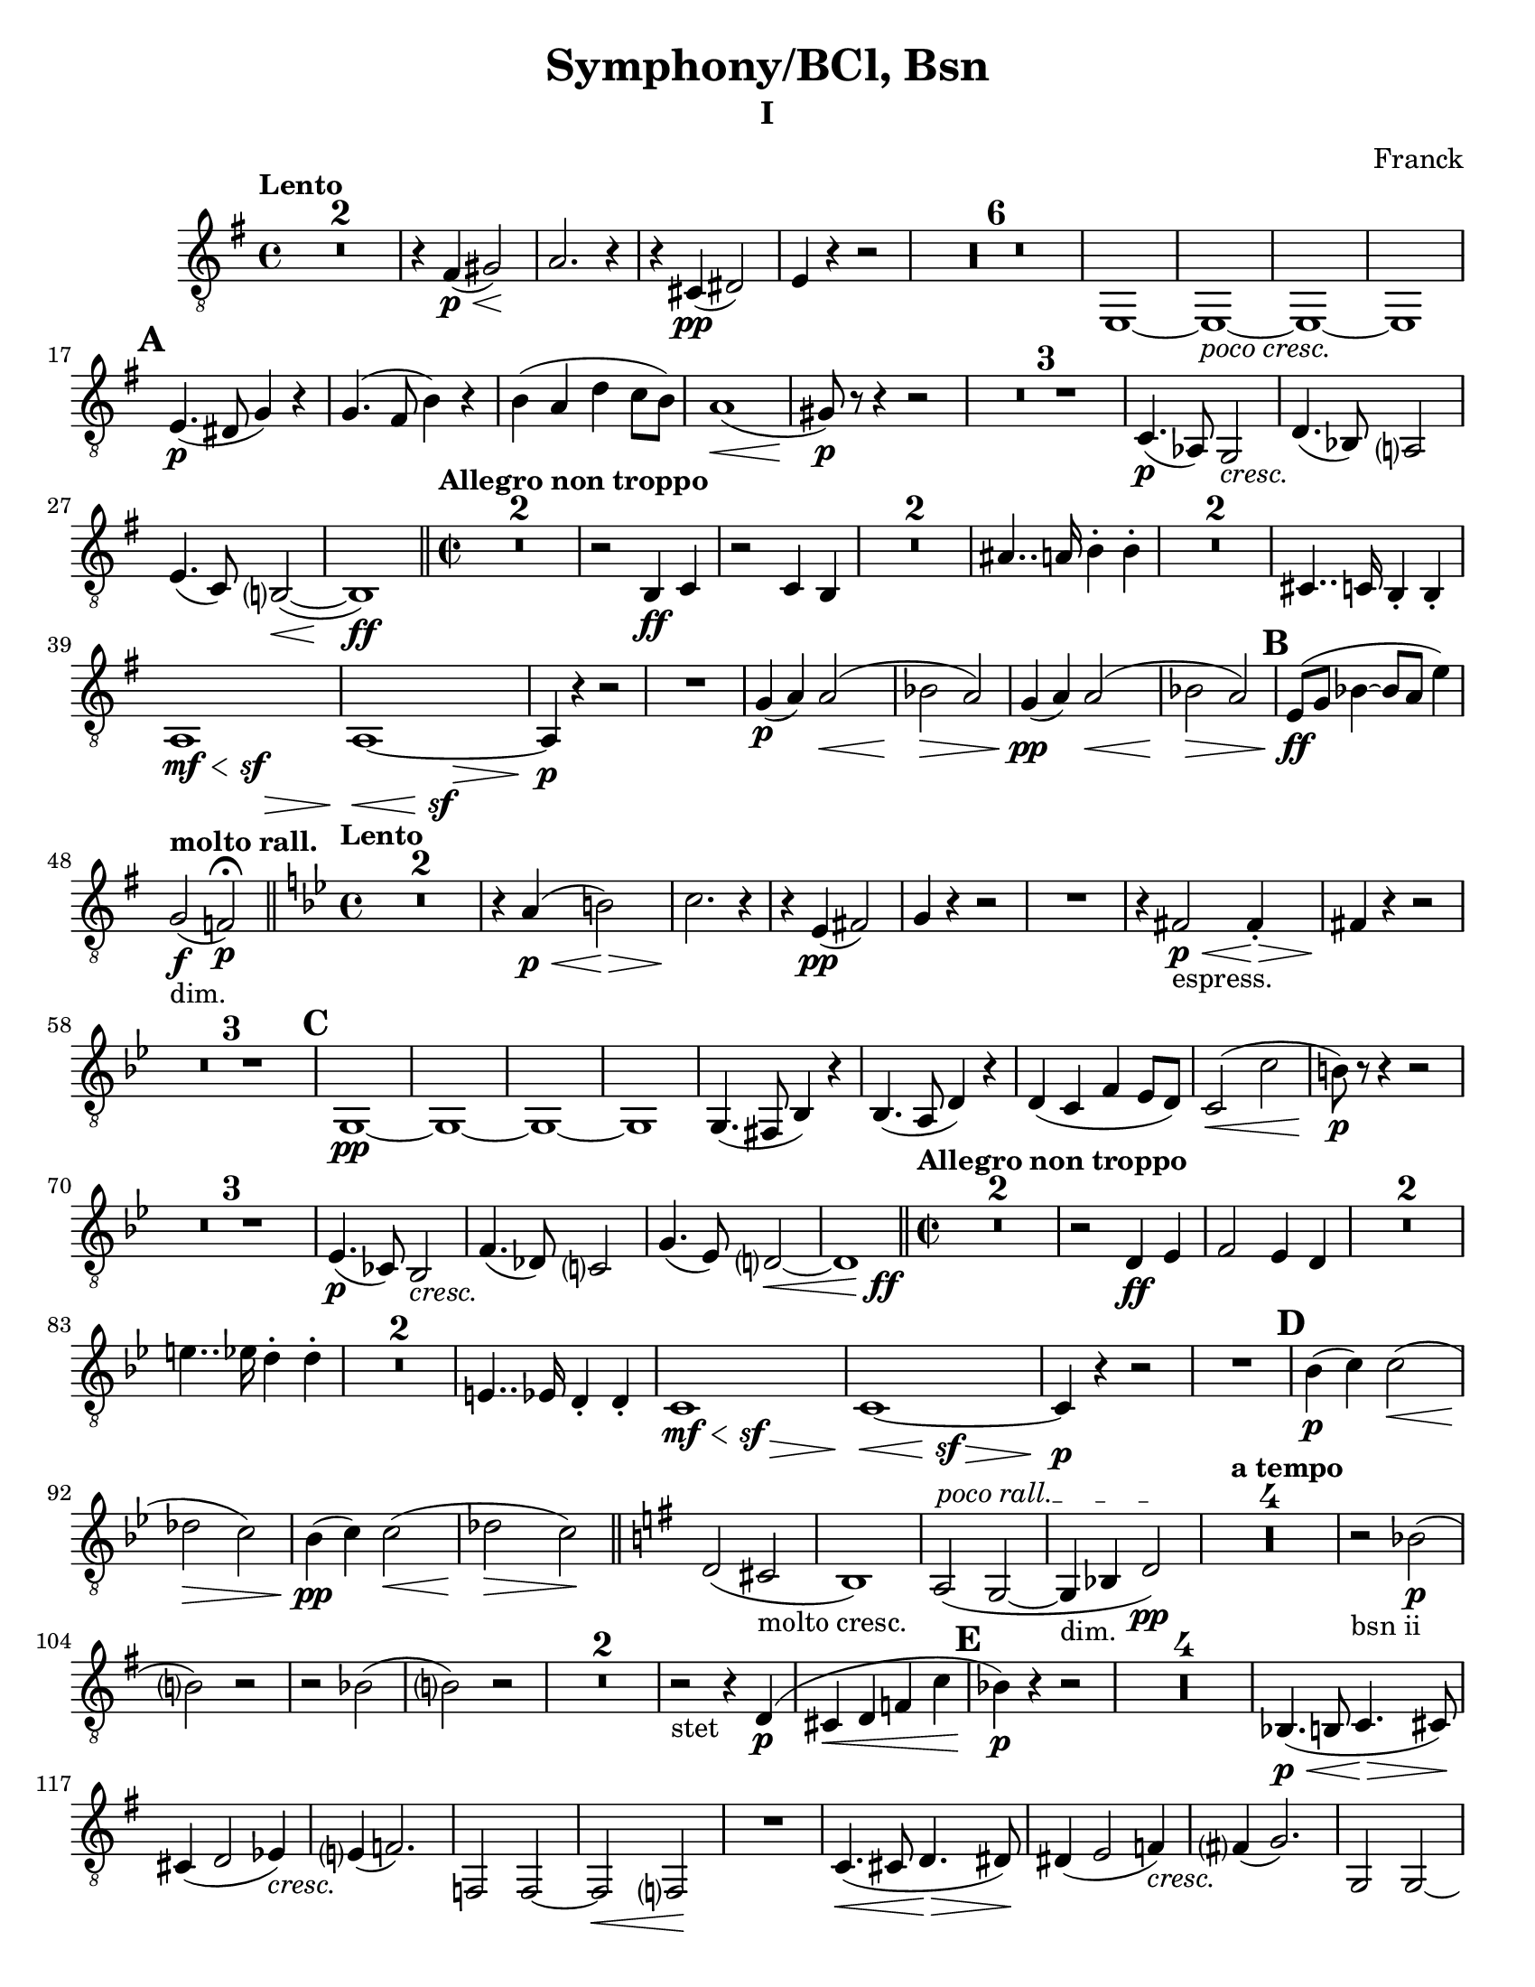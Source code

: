 \language "english"
\version "2.22.2"

\paper {
  #(set-paper-size "letter")
}

parenF = \markup { \center-align \concat { \bold { \italic (  }  \dynamic f \bold { \italic )  } } }
long = \markup { \fontsize #-2.0 \italic long }
pocoCresc = \markup {\italic "poco cresc." } 
cresc = \markup {\italic cresc. } 

\bookpart {
\header{
  title = "Symphony/BCl, Bsn"
  composer = "Franck"
  subtitle="I"
}
\score{
\compressMMRests {
  \set Score.markFormatter = #format-mark-alphabet
  \tempo "Lento"
  \time 4/4 
  % \clef bass
%  8va treble clef snippet
 \set Staff.clefGlyph = #"clefs.G"
 \set Staff.clefPosition = #-2
 \set Staff.clefTransposition = #-7
 \set Staff.middleCPosition = #1
 \set Staff.middleCClefPosition = #1 

  \key g \major
  \relative {
    R1*2
    r4 fs\p\<( gs2)\!
    a2. r4
    r cs,\pp( ds2)
    e4 r4 r2
    R1*6
    e,1~
    e_\pocoCresc~
    e~
    e1  \mark \default % 16   
    e'4.\p( ds8 g4) r
    g4.( fs8 b4) r
    b( a d c8 b)
    a1\<(
    gs8\p) r8 r4 r2
    R1 * 3
    c,4.\p( af8) g2_\cresc |
    d'4.( bf8) a?2 % 26 |
    e'4.( c8) b?2(\<~ |
    b1)\ff |

    \bar "||"
    \time 2/2
    \tempo "Allegro non troppo"
    R1*2
    r2 b4\ff c |
    r2 c4 b
    R1*2
    as'4.. a16 b4-. b-. |
    R1*2
    cs,4.. c16 b4-. b-. |
    {
      \override Hairpin.minimum-length = #6 
       << a1 {s4\mf\< s s\sf s\> }>> |
       << a1~  {s4\< s s\sf s\> }>> |
    }
    a4\p r4 r2 
    R1
    g'4\p( a) a2\<( |
    bf \> a)
    g4\pp( a) a2(\< |
    bf \> a) \mark \default |
    e8\ff( g bf4~ bf8 a e'4) | %47

    \tempo "molto rall."
    g,2_"dim."\f( f)\p\fermata \bar "||"

    \tempo "Lento"
    \time 4/4
    \key bf \major 
    R1*2
    r4 a4\p\<( b2)\>  %51
    c2. \! r4
    r4 ef,\pp( fs2)
    g4 r4 r2
    R1
    r4 fs2\p\<_"espress." fs4-.\> |  %56
    fs4\! r4 r2
    R1*3 \mark \default
    g,1\pp~
    g~
    g~
    g
    g4.( fs8 bf4) r |
    bf4.( a8 d4) r |
    d( c f ef8 d) %67
    c2(\< c'
    b8)\p r8 r4 r2  %69
    R1 * 3
    ef,4.(\p cf8) bf2_\cresc |
    f'4.( df8) c?2 |
    g'4.( ef8) d?2~\< |
    << d1 {s4 s4 s4 s4\ff} >> \bar "||" % 76
    \tempo "Allegro non troppo"
    \time 2/2
    R1 * 2
    r2 d4\ff ef |
    f2 ef4 d |
    R1 * 2
    e'4.. ef16 d4-. d-.
    R1 * 2
    e,4.. ef16 d4-. d-.
    {
      \override Hairpin.minimum-length = #6 
       << c1 {s4\mf\< s s\sf s\> }>> |
       << c1~  {s4\< s s\sf s\> }>> |
    }
    c4\p r4 r2  %89 
    R1 \mark \default  %90
    bf'4\p( c) c2(\<
    df\> c) 
    bf4\pp( c) c2(\<
    df\> c\!) \bar "||"
    \key g \major
    d,( cs_"molto cresc."
    b1)
    \override TextSpanner.bound-details.left.text = "poco rall."
    a2\startTextSpan( g2~
    g4_"dim." bf d2\pp\stopTextSpan)
    \tempo "a tempo"
    R1 * 4
    r2_"bsn ii" bf'(\p 
    b?) r
    r bf(
    b?) r %106
    R1 * 2
    r2_"stet" r4 d,\p(
    cs\< d f c' \mark \default
    bf\p) r4 r2
    R1 * 4
    bf,4.(\p\< b8 c4.\> cs8\!) |
    cs4( d2 ef4)_\cresc %117
    e?4( f2.)
    f,2 f~
    f\< f?\!
    R1
    c'4.\<( cs8 d4.\> ds8)\!
    ds4( e2 f4_\cresc) |  %123
    fs?4( g2.)
    g,2 g~
    g\< g~
    g4\f b'_"molto cresc." g e
    d b a g 
    g'1\ff
    e
    d
    g,
    cs'2.( d4 | %133
    ef2. e4)
    f2( e4 ef)
    d1 
    g,
    e
    d
    g,
    cs'2.( d4 
    ef2. e4)
    f2( e4 ef)
    d1 \mark \default  % F
    g,,2.( gs4
    a2. as4)
    b1~
    b
    b2.( bs4
    cs2. cx4)
    ds1~
    ds   %152
    ds4 r4 r2 | 
    b4 r4 r2 |
    ds4 r4 r2 |
    b4 r4 r2 |
    a1~
    a_"dim."
    d~   %159
    d4 r4 r2 | %160
    R1 * 4
    bf1\pp_"bsn I"
    R1
    df1
    R1 * 3 \mark \default  %G
    R1 * 4
    g1\pp(_"stet"
    e
    d
    g,2) r2\fermata |
    R1 * 4
    e''1_"bsn1."\pp(
    cs
    b
    e,2) r2\fermata
    R1
    R1 \fermata %188
    R1
    R1 \fermata %190
    R1 * 4 \mark \default % H
    df'1\sf_\cresc
    df\sf
    d?\sf  %197
    ef\sf
    df4\f c_"bsn II"( bf df)
    bf( c bf df)
    R1 *2
    bf1~_"stet"  %203
    bf
    bf2( c
    df4) (ds_"bsn II" cs es) %206
    (cs ds cs es) %207
    R1 * 2
    cs1_"stet"\f~
    cs
    cs2( ds  \mark #9  %I
    e4) r4 r2  %213
    R1
    e,,1\mf~
    e
    R1 * 2
    e1~
    e
    R1
    e'4.\f e8 e4 r
    R1
    ef4._\cresc ef8 ef4 r
    ef4\ff r4 r2
    R1
    f1~\pp
    f1
    af(
    gf
    f4) r4 r2
    R1 * 3
    c'1_\cresc~
    c4 r4 r2
    c1~
    c~ \mark #11 %K 239
    c4_\cresc r4 r2 
    R1 * 5
    R1 * 2 % vln I cues %245
    df4\mf( ef\<) ef2( | %247
    e\> ef)\! |
    R1
    f,?2( fs4\< g) | 
    gs\ff r4 r2 | 
    ds'2( e4\< es) |
    fs\! r8 fs,8 fs4. fs8 |
    fs4. fs8 fs4. fs8
    fs4 r4 r2
    R1
    % \clef treble
    a'4\f( b) b2\<(
    c\> b\!)
    R1
    % \clef bass
    cs,2( d4 ds4
    e4) r4 r2  %261
    b2( c4 cs)
    d r8 d, d4. d8
    d4. d8 d4. d8
    d4. d8 d4. d8
    d4. d8 d4. d8 \mark \default %L
    d4 r4 r2 \pageBreak
    R1
    e1
    d
    cs~
    cs
    c?2(_"sempre ff" cs
    d ef)
    d gs
    fs1
    es~
    es
    fs(~
    fs2 f)
    e1_"molto dim."~
    e
    e4 r4 r2
    R1 * 5
    <<ds1\pp~ {s4 s4\< s4\> s4} >>
    ds1\!_"ten."
    R1 * 5 \mark \default
    R1
    as'4\pp( b2 as4)  |
    as1 |
    as4( cs2 as4) | 
    as1 |
    d4( cf2 d4_"poco cresc.")
    d4( bf2 d4)  |
    d4( f?2 d4)
    d1
    R1 * 2
    d1~
    d
    R1 * 2
    f?1~
    f
    R1 * 2
    << af1~( {s4\< s s\> s} >> |
    af2\!) r2 \mark \default
    ef,2(_"sempre cresc." e
    f e)
    e1(
    ds)
    g(
    fs)
    b2\ff a
    g fs
    b a
    g fs
    g4 fs e ds
    e ds c b 
    b r4 r2  |
    R1 \bar "||"
    \time 4/4
    \tempo "Lento"
    g'4\ff a g fs % 331  
    b c b a
    d c f2
    d2 c4 c
    a g c2
    c2 b
    a4 gs8 fs e4 ds
    cs fs e ds
    gs a gs fs 
    b a d2
    b2 a4 a
    a1
    a2 gs~
    gs1
    cs,4.\pp( a8 gs2)
    ef'4._\cresc( cf8 bf2)
    f'4. (df8 c2~
    c4) df'2\ff\< c4\! \bar "||" \mark \default
    \key af \major
    \time 2/2
    \tempo "Allegro"
    r2 b8( df) (df c) |
    r2 e8( g) (g f) |
    r2 c,4-. df-. |
    r2 df4-. c-. |
    af'8( f af bf c af c e) | 
    f( c f g) af4.. g16 |  %354
    f4.. df16 c4-. c-.  |  %355
    r2 c4.. bf16 |
    af4.. g16 f4.. ef16 |
    d4.. df16 c4-. c-. |
    e4.. ef16 d4-. d-. |
    fs4.. f16 e4-. e-. \bar "||" |
    \key g \major
    R1 * 5
    R1 * 2   % Oboe cues
    e,4\f r4 r2
    R1 \mark \default
    e1\ff~
    e4 r4 r2
    R1
    e'4 r a, r
    e' r a, r
    a1(~
    a~
    a2 c f a)
    R1 * 2
    g4\p( a) a2(\< | 
    bf\> a\!) |
    g4_"piu p"( a) a2\<( |
    bf\> a\!) \bar "||" |
    \key e \major
    b,2( as
    gs1_"molto cresc.")
    \override TextSpanner.bound-details.left.text = "poco rall."
    fs2\startTextSpan( e_"dim"~
    e4 g b2\pp\stopTextSpan) \mark \default
    \tempo "a tempo"
    R1 * 12
    R1 * 5
    g4.( gs8\< a4.\> gs8\!)
    as4( b2_\cresc c4) |
    cs4( d2.) | \mark \default  %R 409
    d2 d~
    d\< d\!
    R1
    a4.( as8\< b4.\> bs8\!)
    bs4( cs2_\cresc d4)
    ds4( e2.)  
    e,2 e~   %425 
    e\< e\~ |
    e4\f gs' e_"molto cresc." cs
    b gs fs e
    e'1\ff   
    cs  %420
    b
    e,
    as'2.( b4 |
    c2. cs4) |  
    d2( cs4 c)  %425
    b1
    e,
    cs
    b
    e,
    as'2.( b4 |
    c2. cs4) |
    d2( cs4 c)  | 
    b1 \mark \default  %S %435
    e,,2.( es4 |
    fs2. fss4) |
    gs1~
    gs
    gs2.( a4 |
    as2. b4) |
    c1~
    c
    c4 r4 r2 | 
    af4 r4 r2 | 
    c4 r4 r2 | 
    af4 r4 r2 |
    fs1~
    fs_"dim."
    b1~
    b4 r4 r2 |
    R1 * 14 
    \tempo "Poco piu lento"
    R1 * 4  % oboe cues
    \override TextSpanner.bound-details.left.text = "piu rall."
    fs'1\pp(\startTextSpan |
    g | 
    gs2\< a4 as\> | 
    b2 g2)\fermata\stopTextSpan \mark \default
    \key g \major
    \tempo "a tempo"
    R1 * 4
    c,4\pp( g'2 df4
    c2 b2)
    c4( g'2 ef4 %479
    d2 cs)
    d4_\cresc( a'2 ef4
    d2 cs2)
    d4( a'2 f4
    e2 ds) \mark \default % U
    ef4\mf( b'2 f4) |
    e2( ds2) |
    e4( b'2 f4) |
    e2( ds2) | 
    e4( b'2 ds,4) | 
    d2_"sempre cresc"( cs) |
    c4( g'2 b,4) |
    as2( a) |
    b'4( d ds2 |
    cs2 c4 b) |
    b( d ds2 |
    cs c4 b) |
    e( es fs2 |
    f2. e4) |
    e2.( gs4 |
    g2 fs) \mark \default  %V
    r2 r4 ds4\ff(~
    ds4 e fs?2)  %502 
    r2 r4 ds4~(
    ds e fs?2)
    (e f)
    e1
    e2( f)
    e1
    e4\fff e e e 
    e e e e
    e ds d b
    e, ds d b
    \tempo Lento
    R1
    a2.( gs4)
    c2 r2
    a2.( gs4)
    c1 
    a
    e'~
    e~
    e8 r8 r4 r2 \bar "|."
  }
}
} %score
} % bookpart
\bookpart
{
  \header {
    subtitle = "II"
  }
  \score { 
    \compressMMRests {
      \set Score.markFormatter = #format-mark-alphabet
      \tempo "Lento"
      \key ef \major
      \time 3/4 
      \clef bass
      \relative {
        \partial 4 r4
        R2. * 15 \mark \default %A
        R2. * 23 \mark \default %B
        R2. * 9 \mark \default %C
        R2. 
        \key c \major
        R2. * 8
        << {g2(\p ef4)} {s\< s s\>}  >>
        af,4.\!( bf8 c4~\<
        c2) af4\>
        df2\! df'4~\p(
        df_\cresc c) c(~
        c b bf)
        af\f( g f)  %63
        \mark \default %D
        e2 e4(\<
        d2\!) e4\<(
        d2\!) r4 | 
        r4 r4 f4\p
        a8( e_\cresc a c ds e) |
        e4(\f c2_"dim.")
        df4.\p( bf8 ef4~ %70
        ef4~ ef8) r8 r4  
        r4 r4 c4\pp( 
        a2) c4(
        a2) r4
        R2.
        r4 r4 cs,8( e_\cresc) \mark \default |  %E %77
        g2 c,8( e) |
        g2 e8\f( f) |
        f2 gs8( a) |
        a2 b8( c) |
        c2.~ |
        c~ |
        c_"dim." |
        a\pp |
        R2. * 5 |
        r4\fermata r2 |
        R2. * 3 |
        r4 r4 b,\mf(  |
        e,2 \tempo "poco rall." b'4\pp  |
        \mark \default %F
        e,4\fermata) r4 r4 |
        \tempo "a tempo"
        R2. * 2
        \tempo "poco rall."
        r2.
        r4 r4\fermata r4
        \tempo "a tempo"
        R2. * 2 
        R2.
        \tempo "poco rall."
        r4 r4\fermata r4
        \tempo "a tempo"
        R2.
        \tempo "rall."
        R2.
        r4 r4\fermata \tempo "a tempo" r4 |
        R2. * 4
        \mark \default %G
        R2.
        r4 r4 g'\pp(
        a bf b
        c8) r8 r4 r4
        R2. * 7
        \mark \default % H
        R2. * 4
      } %relative
    }
  } %score
} %bookpart
